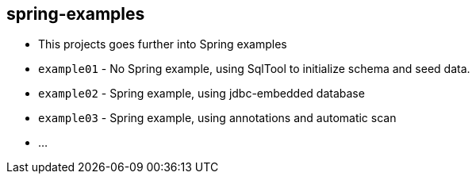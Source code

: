 == spring-examples

* This projects goes further into Spring examples
* `example01` - No Spring example, using SqlTool to initialize schema and seed data.
* `example02` - Spring example, using jdbc-embedded database
* `example03` - Spring example, using annotations and automatic scan
* ...

